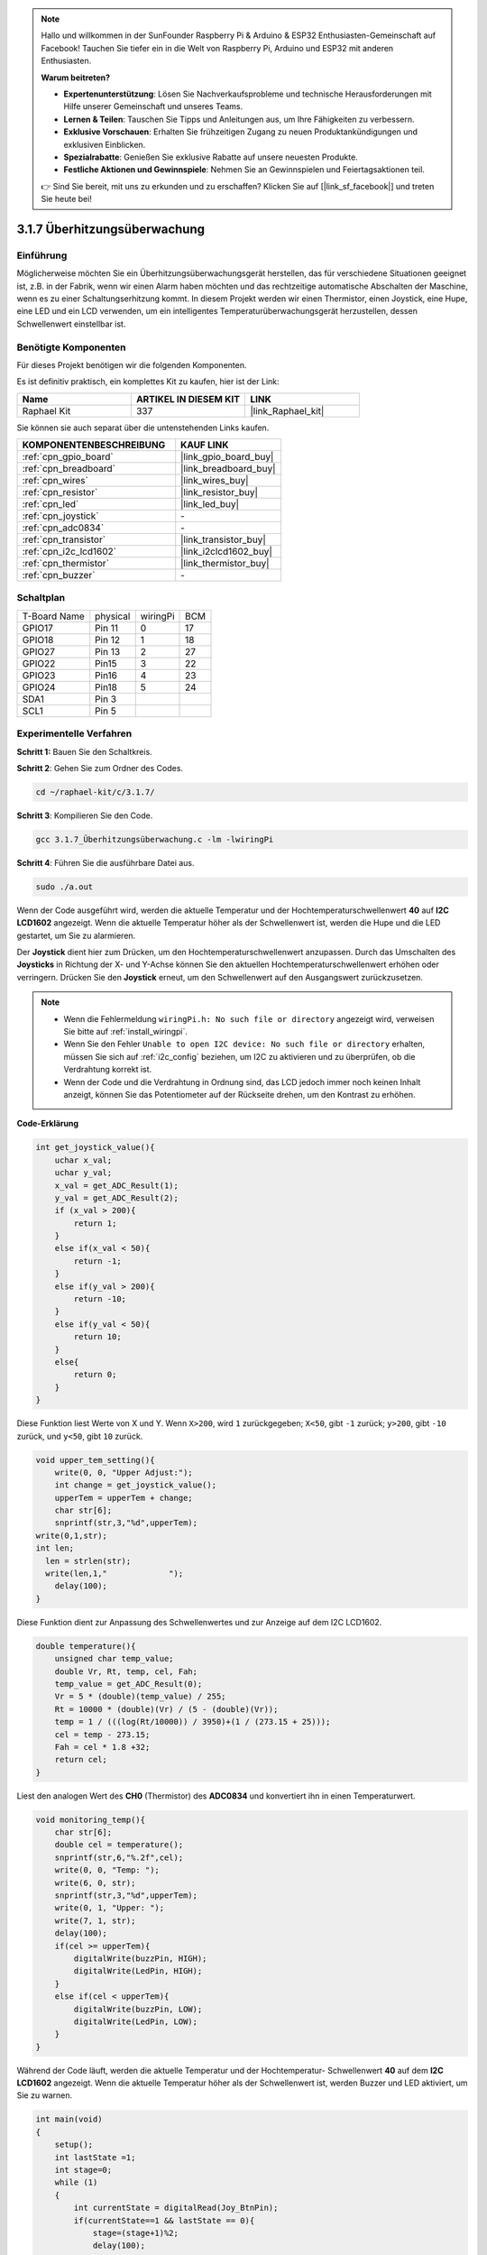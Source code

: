.. note::

    Hallo und willkommen in der SunFounder Raspberry Pi & Arduino & ESP32 Enthusiasten-Gemeinschaft auf Facebook! Tauchen Sie tiefer ein in die Welt von Raspberry Pi, Arduino und ESP32 mit anderen Enthusiasten.

    **Warum beitreten?**

    - **Expertenunterstützung**: Lösen Sie Nachverkaufsprobleme und technische Herausforderungen mit Hilfe unserer Gemeinschaft und unseres Teams.
    - **Lernen & Teilen**: Tauschen Sie Tipps und Anleitungen aus, um Ihre Fähigkeiten zu verbessern.
    - **Exklusive Vorschauen**: Erhalten Sie frühzeitigen Zugang zu neuen Produktankündigungen und exklusiven Einblicken.
    - **Spezialrabatte**: Genießen Sie exklusive Rabatte auf unsere neuesten Produkte.
    - **Festliche Aktionen und Gewinnspiele**: Nehmen Sie an Gewinnspielen und Feiertagsaktionen teil.

    👉 Sind Sie bereit, mit uns zu erkunden und zu erschaffen? Klicken Sie auf [|link_sf_facebook|] und treten Sie heute bei!

.. _3.1.7_c_pi5:

3.1.7 Überhitzungsüberwachung
===================================

Einführung
-------------------

Möglicherweise möchten Sie ein Überhitzungsüberwachungsgerät herstellen, das für verschiedene Situationen geeignet ist, z.B. in der Fabrik, wenn wir einen Alarm haben möchten und das rechtzeitige automatische Abschalten der Maschine, wenn es zu einer Schaltungserhitzung kommt. In diesem Projekt werden wir einen Thermistor, einen Joystick, eine Hupe, eine LED und ein LCD verwenden, um ein intelligentes Temperaturüberwachungsgerät herzustellen, dessen Schwellenwert einstellbar ist.

Benötigte Komponenten
------------------------------

Für dieses Projekt benötigen wir die folgenden Komponenten.

.. image:: ../img/list_Overheat_Monitor.png
    :align: center

Es ist definitiv praktisch, ein komplettes Kit zu kaufen, hier ist der Link:

.. list-table::
    :widths: 20 20 20
    :header-rows: 1

    *   - Name	
        - ARTIKEL IN DIESEM KIT
        - LINK
    *   - Raphael Kit
        - 337
        - |link_Raphael_kit|

Sie können sie auch separat über die untenstehenden Links kaufen.

.. list-table::
    :widths: 30 20
    :header-rows: 1

    *   - KOMPONENTENBESCHREIBUNG
        - KAUF LINK

    *   - :ref:`cpn_gpio_board`
        - |link_gpio_board_buy|
    *   - :ref:`cpn_breadboard`
        - |link_breadboard_buy|
    *   - :ref:`cpn_wires`
        - |link_wires_buy|
    *   - :ref:`cpn_resistor`
        - |link_resistor_buy|
    *   - :ref:`cpn_led`
        - |link_led_buy|
    *   - :ref:`cpn_joystick`
        - \-
    *   - :ref:`cpn_adc0834`
        - \-
    *   - :ref:`cpn_transistor`
        - |link_transistor_buy|
    *   - :ref:`cpn_i2c_lcd1602`
        - |link_i2clcd1602_buy|
    *   - :ref:`cpn_thermistor`
        - |link_thermistor_buy|
    *   - :ref:`cpn_buzzer`
        - \-

Schaltplan
--------------------------

============ ======== ======== ===
T-Board Name physical wiringPi BCM
GPIO17       Pin 11   0        17
GPIO18       Pin 12   1        18
GPIO27       Pin 13   2        27
GPIO22       Pin15    3        22
GPIO23       Pin16    4        23
GPIO24       Pin18    5        24
SDA1         Pin 3             
SCL1         Pin 5             
============ ======== ======== ===

.. image:: ../img/Schematic_three_one8.png
   :align: center

Experimentelle Verfahren
-----------------------------

**Schritt 1:** Bauen Sie den Schaltkreis.

.. image:: ../img/image258.png

**Schritt 2**: Gehen Sie zum Ordner des Codes.

.. raw:: html

   <run></run>

.. code-block:: 

    cd ~/raphael-kit/c/3.1.7/

**Schritt 3**: Kompilieren Sie den Code.

.. raw:: html

   <run></run>

.. code-block:: 

    gcc 3.1.7_Überhitzungsüberwachung.c -lm -lwiringPi

**Schritt 4**: Führen Sie die ausführbare Datei aus.

.. raw:: html

   <run></run>

.. code-block:: 

    sudo ./a.out

Wenn der Code ausgeführt wird, werden die aktuelle Temperatur und der Hochtemperaturschwellenwert **40** auf **I2C LCD1602** angezeigt. Wenn die aktuelle Temperatur höher als der Schwellenwert ist, werden die Hupe und die LED gestartet, um Sie zu alarmieren.

Der **Joystick** dient hier zum Drücken, um den Hochtemperaturschwellenwert anzupassen. Durch das Umschalten des **Joysticks** in Richtung der X- und Y-Achse können Sie den aktuellen Hochtemperaturschwellenwert erhöhen oder verringern. Drücken Sie den **Joystick** erneut, um den Schwellenwert auf den Ausgangswert zurückzusetzen.

.. note::

    * Wenn die Fehlermeldung ``wiringPi.h: No such file or directory`` angezeigt wird, verweisen Sie bitte auf :ref:`install_wiringpi`.
    * Wenn Sie den Fehler ``Unable to open I2C device: No such file or directory`` erhalten, müssen Sie sich auf :ref:`i2c_config` beziehen, um I2C zu aktivieren und zu überprüfen, ob die Verdrahtung korrekt ist.
    * Wenn der Code und die Verdrahtung in Ordnung sind, das LCD jedoch immer noch keinen Inhalt anzeigt, können Sie das Potentiometer auf der Rückseite drehen, um den Kontrast zu erhöhen.

**Code-Erklärung**

.. code-block:: c

    int get_joystick_value(){
        uchar x_val;
        uchar y_val;
        x_val = get_ADC_Result(1);
        y_val = get_ADC_Result(2);
        if (x_val > 200){
            return 1;
        }
        else if(x_val < 50){
            return -1;
        }
        else if(y_val > 200){
            return -10;
        }
        else if(y_val < 50){
            return 10;
        }
        else{
            return 0;
        }
    }

Diese Funktion liest Werte von X und Y. Wenn ``X>200``, wird 
``1`` zurückgegeben; ``X<50``, gibt ``-1`` zurück; ``y>200``, gibt 
``-10`` zurück, und ``y<50``, gibt ``10`` zurück.

.. code-block:: c

    void upper_tem_setting(){
        write(0, 0, "Upper Adjust:");
        int change = get_joystick_value();
        upperTem = upperTem + change;
        char str[6];
        snprintf(str,3,"%d",upperTem);
    write(0,1,str);
    int len;
      len = strlen(str);
      write(len,1,"             ");
        delay(100);
    }

Diese Funktion dient zur Anpassung des Schwellenwertes und zur Anzeige auf dem 
I2C LCD1602.

.. code-block:: c

    double temperature(){
        unsigned char temp_value;
        double Vr, Rt, temp, cel, Fah;
        temp_value = get_ADC_Result(0);
        Vr = 5 * (double)(temp_value) / 255;
        Rt = 10000 * (double)(Vr) / (5 - (double)(Vr));
        temp = 1 / (((log(Rt/10000)) / 3950)+(1 / (273.15 + 25)));
        cel = temp - 273.15;
        Fah = cel * 1.8 +32;
        return cel;
    }

Liest den analogen Wert des **CH0** (Thermistor) des **ADC0834** und 
konvertiert ihn in einen Temperaturwert.

.. code-block:: c

    void monitoring_temp(){
        char str[6];
        double cel = temperature();
        snprintf(str,6,"%.2f",cel);
        write(0, 0, "Temp: ");
        write(6, 0, str);
        snprintf(str,3,"%d",upperTem);
        write(0, 1, "Upper: ");
        write(7, 1, str);
        delay(100);
        if(cel >= upperTem){
            digitalWrite(buzzPin, HIGH);
            digitalWrite(LedPin, HIGH);
        }
        else if(cel < upperTem){
            digitalWrite(buzzPin, LOW);
            digitalWrite(LedPin, LOW);
        }
    }

Während der Code läuft, werden die aktuelle Temperatur und der Hochtemperatur-
Schwellenwert **40** auf dem **I2C LCD1602** angezeigt. Wenn die aktuelle 
Temperatur höher als der Schwellenwert ist, werden Buzzer und LED aktiviert, um Sie zu warnen.

.. code-block:: c

    int main(void)
    {
        setup();
        int lastState =1;
        int stage=0;
        while (1)
        {
            int currentState = digitalRead(Joy_BtnPin);
            if(currentState==1 && lastState == 0){
                stage=(stage+1)%2;
                delay(100);
                lcd_clear();
            }
            lastState=currentState;
            if (stage==1){
                upper_tem_setting();
            }
            else{
                monitoring_temp();
            }
        }
        return 0;
    }

Die Funktion ``main()`` beinhaltet den gesamten Programmablauf:

1) Bei Programmstart ist der Anfangswert von **stage** **0**, und 
   die aktuelle Temperatur sowie der Hochtemperatur-Schwellenwert **40** werden 
   auf dem **I2C LCD1602** angezeigt. Wenn die aktuelle Temperatur den Schwellenwert 
   überschreitet, werden Buzzer und LED aktiviert, um Sie zu warnen.

2) Drücken Sie den Joystick, wird **stage** auf **1** gesetzt und Sie können 
   den Hochtemperatur-Schwellenwert anpassen. Durch Kippen des Joysticks in X- 
   und Y-Richtung kann der aktuelle Schwellenwert angepasst (erhöht oder 
   verringert) werden. Ein erneutes Drücken des Joysticks setzt den Schwellenwert 
   auf den Ausgangswert zurück.

Phänomen-Bild
-------------------------

.. image:: ../img/image259.jpeg
   :align: center